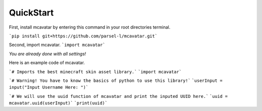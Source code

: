 ------------
 QuickStart
------------

First, install mcavatar by entering this command in your root directories terminal.

```pip install git+https://github.com/parsel-l/mcavatar.git```

Second, import mcavatar.
```import mcavatar```

*You are already done with all settings!*

Here is an example code of mcavatar.

.. code-block:: python
```# Imports the best minecraft skin asset library.```
```import mcavatar```

```# Warning! You have to know the basics of python to use this library!```
```userInput = input("Input Username Here: ")```

```# We will use the uuid function of mcavatar and print the inputed UUID here.```
```uuid = mcavatar.uuid(userInput)```
```print(uuid)```

